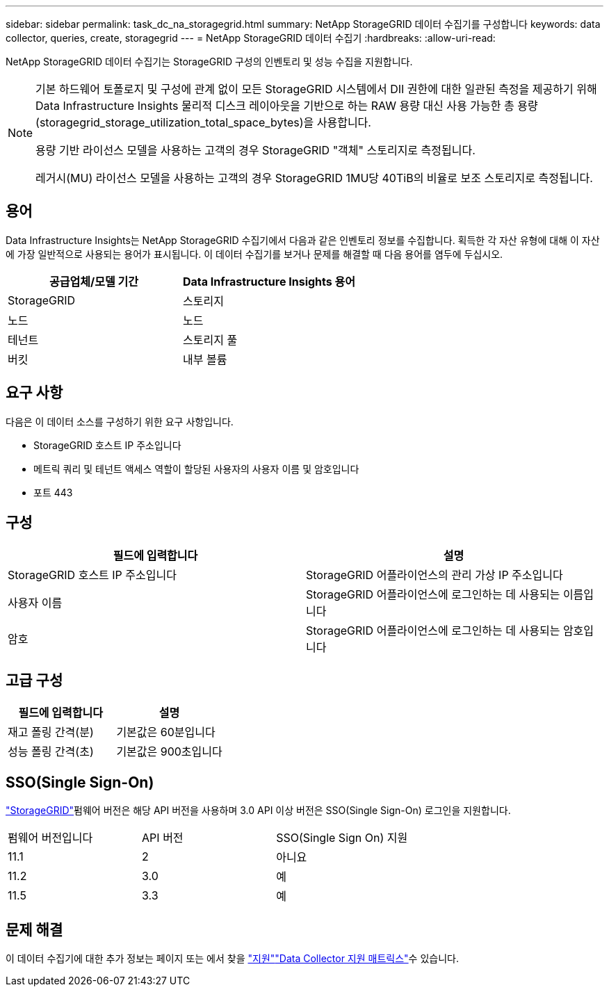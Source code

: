 ---
sidebar: sidebar 
permalink: task_dc_na_storagegrid.html 
summary: NetApp StorageGRID 데이터 수집기를 구성합니다 
keywords: data collector, queries, create, storagegrid 
---
= NetApp StorageGRID 데이터 수집기
:hardbreaks:
:allow-uri-read: 


[role="lead"]
NetApp StorageGRID 데이터 수집기는 StorageGRID 구성의 인벤토리 및 성능 수집을 지원합니다.

[NOTE]
====
기본 하드웨어 토폴로지 및 구성에 관계 없이 모든 StorageGRID 시스템에서 DII 권한에 대한 일관된 측정을 제공하기 위해 Data Infrastructure Insights 물리적 디스크 레이아웃을 기반으로 하는 RAW 용량 대신 사용 가능한 총 용량(storagegrid_storage_utilization_total_space_bytes)을 사용합니다.

용량 기반 라이선스 모델을 사용하는 고객의 경우 StorageGRID "객체" 스토리지로 측정됩니다.

레거시(MU) 라이선스 모델을 사용하는 고객의 경우 StorageGRID 1MU당 40TiB의 비율로 보조 스토리지로 측정됩니다.

====


== 용어

Data Infrastructure Insights는 NetApp StorageGRID 수집기에서 다음과 같은 인벤토리 정보를 수집합니다. 획득한 각 자산 유형에 대해 이 자산에 가장 일반적으로 사용되는 용어가 표시됩니다. 이 데이터 수집기를 보거나 문제를 해결할 때 다음 용어를 염두에 두십시오.

[cols="2*"]
|===
| 공급업체/모델 기간 | Data Infrastructure Insights 용어 


| StorageGRID | 스토리지 


| 노드 | 노드 


| 테넌트 | 스토리지 풀 


| 버킷 | 내부 볼륨 
|===


== 요구 사항

다음은 이 데이터 소스를 구성하기 위한 요구 사항입니다.

* StorageGRID 호스트 IP 주소입니다
* 메트릭 쿼리 및 테넌트 액세스 역할이 할당된 사용자의 사용자 이름 및 암호입니다
* 포트 443




== 구성

[cols="2*"]
|===
| 필드에 입력합니다 | 설명 


| StorageGRID 호스트 IP 주소입니다 | StorageGRID 어플라이언스의 관리 가상 IP 주소입니다 


| 사용자 이름 | StorageGRID 어플라이언스에 로그인하는 데 사용되는 이름입니다 


| 암호 | StorageGRID 어플라이언스에 로그인하는 데 사용되는 암호입니다 
|===


== 고급 구성

[cols="2*"]
|===
| 필드에 입력합니다 | 설명 


| 재고 폴링 간격(분) | 기본값은 60분입니다 


| 성능 폴링 간격(초) | 기본값은 900초입니다 
|===


== SSO(Single Sign-On)

link:https://docs.netapp.com/sgws-112/index.jsp["StorageGRID"]펌웨어 버전은 해당 API 버전을 사용하며 3.0 API 이상 버전은 SSO(Single Sign-On) 로그인을 지원합니다.

|===


| 펌웨어 버전입니다 | API 버전 | SSO(Single Sign On) 지원 


| 11.1 | 2 | 아니요 


| 11.2 | 3.0 | 예 


| 11.5 | 3.3 | 예 
|===


== 문제 해결

이 데이터 수집기에 대한 추가 정보는 페이지 또는 에서 찾을 link:concept_requesting_support.html["지원"]link:reference_data_collector_support_matrix.html["Data Collector 지원 매트릭스"]수 있습니다.

